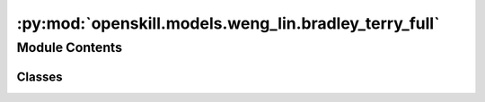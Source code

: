:py:mod:`openskill.models.weng_lin.bradley_terry_full`
======================================================

.. py:module:: openskill.models.weng_lin.bradley_terry_full

.. autoapi-nested-parse::

   Bradley-Terry Full Pairing Model

   Specific classes and functions for the Bradley-Terry Full Pairing model.



Module Contents
---------------

Classes
~~~~~~~

.. autoapisummary::

   openskill.models.weng_lin.bradley_terry_full.BradleyTerryFull
   openskill.models.weng_lin.bradley_terry_full.BradleyTerryFullRating




.. py:class:: BradleyTerryFull(mu = 25.0, sigma = 25.0 / 3.0, beta = 25.0 / 6.0, kappa = 0.0001, gamma = _gamma, tau = 25.0 / 300.0, limit_sigma = False, balance = False)


   Algorithm 1 by :cite:t:`JMLR:v12:weng11a`

   The BradleyTerryFull model assumes a single scalar value to
   represent player performance, allows for rating updates based on match
   outcomes, and uses a logistic regression approach to estimate player
   ratings. However, it differs from the Thurstone-Mosteller model in
   terms of the estimation technique, which provides an alternative
   perspective on ranking players.

   :param mu: Represents the initial belief about the skill of
              a player before any matches have been played. Known
              mostly as the mean of the Guassian prior distribution.

              *Represented by:* :math:`\mu`

   :param sigma: Standard deviation of the prior distribution of player.

                 *Represented by:* :math:`\sigma = \frac{\mu}{z}`
                 where :math:`z` is an integer that represents the
                 variance of the skill of a player.


   :param beta: Hyperparameter that determines the level of uncertainty
                or variability present in the prior distribution of
                ratings.

                *Represented by:* :math:`\beta = \frac{\sigma}{2}`

   :param kappa: Arbitrary small positive real number that is used to
                 prevent the variance of the posterior distribution from
                 becoming too small or negative. It can also be thought
                 of as a regularization parameter.

                 *Represented by:* :math:`\kappa`

   :param gamma: Custom function you can pass that must contain 5
                 parameters. The function must return a float or int.

                 *Represented by:* :math:`\gamma`

   :param tau: Additive dynamics parameter that prevents sigma from
               getting too small to increase rating change volatility.

               *Represented by:* :math:`\tau`

   :param limit_sigma: Boolean that determines whether to restrict
                       the value of sigma from increasing.

   :param balance: Boolean that determines whether to emphasize
                   rating outliers.

   .. py:method:: _a(team_ratings)
      :staticmethod:

      Count the number of times a rank appears in the list of team ratings.

      *Represented by:*

      .. math::

         A_q = |\{s: r(s) = r(q)\}|, q = 1,...,k

      :param team_ratings: The whole rating of a list of teams in a game.
      :return: A list of ints.


   .. py:method:: _c(team_ratings)

      Calculate the square root of the collective team sigma.

      *Represented by:*

      .. math::

         c = \Biggl(\sum_{i=1}^k (\sigma_i^2 + \beta^2) \Biggr)

      Algorithm 4: Procedure 3 in :cite:p:`JMLR:v12:weng11a`

      :param team_ratings: The whole rating of a list of teams in a game.
      :return: A number.


   .. py:method:: _calculate_rankings(game, ranks = None)

      Calculates the rankings based on the scores or ranks of the teams.

      It assigns a rank to each team based on their score, with the team with
      the highest score being ranked first.

      :param game: A list of teams, where teams are lists of
                   :class:`BradleyTerryFullRating` objects.

      :param ranks: A list of ranks for each team in the game.

      :return: A list of ranks for each team in the game.


   .. py:method:: _calculate_team_ratings(game, ranks = None, weights = None)

      Get the team ratings of a game.

      :param game: A list of teams, where teams are lists of
                   :class:`BradleyTerryFullRating` objects.

      :param ranks: A list of ranks for each team in the game.

      :param weights: A list of lists of floats, where each inner list
                      represents the contribution of each player to the
                      team's performance. The values should be normalized
                      from 0 to 1.

      :return: A list of :class:`BradleyTerryFullTeamRating` objects.


   .. py:method:: _check_teams(teams)
      :staticmethod:

      Ensure teams argument is valid.

      :param teams: List of lists of BradleyTerryFullRating objects.


   .. py:method:: _sum_q(team_ratings, c)
      :staticmethod:

      Sum up all the values of :code:`mu / c` raised to :math:`e`.

      *Represented by:*

      .. math::

         \sum_{s \in C_q} e^{\theta_s / c}, q=1, ...,k, \text{where } C_q = \{i: r(i) \geq r(q)\}

      Algorithm 4: Procedure 3 in :cite:p:`JMLR:v12:weng11a`

      :param team_ratings: The whole rating of a list of teams in a game.

      :param c: The square root of the collective team sigma.

      :return: A list of floats.


   .. py:method:: create_rating(rating, name = None)
      :staticmethod:

      Create a :class:`BradleyTerryFullRating` object from a list of `mu`
      and `sigma` values.

      :param rating: A list of two values where the first value is the :code:`mu`
                     and the second value is the :code:`sigma`.

      :param name: An optional name for the player.

      :return: A :class:`BradleyTerryFullRating` object created from the list passed in.


   .. py:method:: predict_draw(teams)

      Predict how likely a match up against teams of one or more players
      will draw. This algorithm has a time complexity of
      :math:`\mathcal{0}(n^2)` where 'n' is the number of teams.

      :param teams: A list of two or more teams.
      :return: The odds of a draw.


   .. py:method:: predict_rank(teams)

      Predict the shape of a match outcome. This algorithm has a time
      complexity of :math:`\mathcal{0}(n^2)` where 'n' is the
      number of teams.

      :param teams: A list of two or more teams.
      :return: A list of team ranks with their probabilities.


   .. py:method:: predict_win(teams)

      Predict how likely a match up against teams of one or more players
      will go. This algorithm has a time complexity of
      :math:`\mathcal{0}(n^2)` where 'n' is the number of teams.

      This is a generalization of the algorithm in
      :cite:p:`Ibstedt1322103` to asymmetric n-player n-teams.

      :param teams: A list of two or more teams.
      :return: A list of odds of each team winning.


   .. py:method:: rate(teams, ranks = None, scores = None, weights = None, tau = None, limit_sigma = None)

      Calculate the new ratings based on the given teams and parameters.

      :param teams: A list of teams where each team is a list of
                    :class:`BradleyTerryFullRating` objects.

      :param ranks: A list of floats where the lower values
                    represent winners.

      :param scores: A list of floats where higher values
                    represent winners.

      :param weights: A list of lists of floats, where each inner list
                      represents the contribution of each player to the
                      team's performance.

      :param tau: Additive dynamics parameter that prevents sigma from
                  getting too small to increase rating change volatility.

      :param limit_sigma: Boolean that determines whether to restrict
                          the value of sigma from increasing.

      :return: A list of teams where each team is a list of updated
              :class:`BradleyTerryFullRating` objects.


   .. py:method:: rating(mu = None, sigma = None, name = None)

      Returns a new rating object with your default parameters. The given
      parameters can be overridden from the defaults provided by the main
      model, but is not recommended unless you know what you are doing.

      :param mu: Represents the initial belief about the skill of
                 a player before any matches have been played. Known
                 mostly as the mean of the Gaussian prior distribution.

                 *Represented by:* :math:`\mu`

      :param sigma: Standard deviation of the prior distribution of player.

                    *Represented by:* :math:`\sigma = \frac{\mu}{z}`
                    where :math:`z` is an integer that represents the
                    variance of the skill of a player.

      :param name: Optional name for the player.

      :return: :class:`BradleyTerryFullRating` object



.. py:class:: BradleyTerryFullRating(mu, sigma, name = None)


   Bradley-Terry Full Pairing player rating data.

   This object is returned by the :code:`BradleyTerryFull.rating` method.

   :param mu: Represents the initial belief about the skill of
              a player before any matches have been played. Known
              mostly as the mean of the Guassian prior distribution.

              *Represented by:* :math:`\mu`

   :param sigma: Standard deviation of the prior distribution of player.

                 *Represented by:* :math:`\sigma = \frac{\mu}{z}`
                 where :math:`z` is an integer that represents the
                 variance of the skill of a player.

   :param name: Optional name for the player.

   .. py:method:: ordinal(z = 3.0, alpha = 1, target = 0)

      A single scalar value that represents the player's skill where their
      true skill is 99.7% likely to be higher.

      :param z: Float that represents the number of standard deviations to subtract
            from the mean. By default, set to 3.0, which corresponds to a
            99.7% confidence interval in a normal distribution.

      :param alpha: Float scaling factor applied to the entire calculation.
                    Adjusts the overall scale of the ordinal value.
                    Defaults to 1.

      :param target: Optional float value used to shift the ordinal value
                     towards a specific target. The shift is adjusted by the
                     alpha scaling factor. Defaults to 0.

      :return: :math:`\alpha \cdot ((\mu - z * \sigma) + \frac{\text{target}}{\alpha})`



